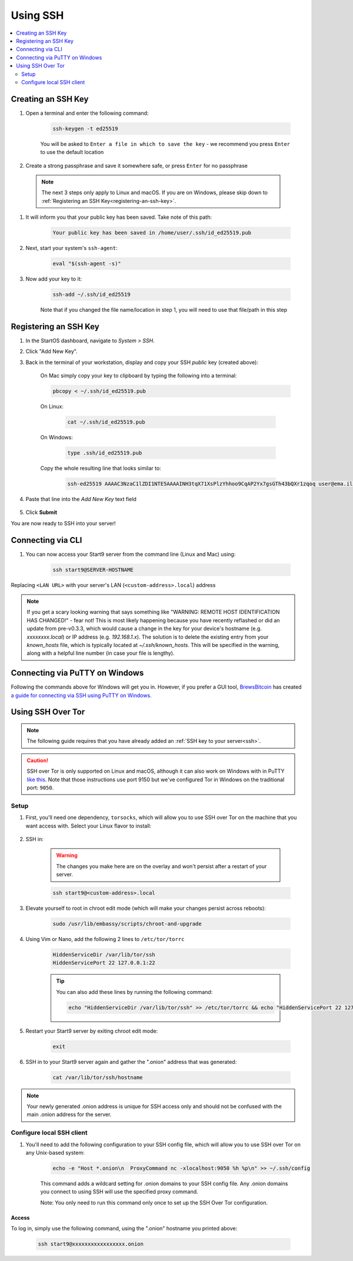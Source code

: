 .. _ssh:

=========
Using SSH
=========

.. contents::
  :depth: 2
  :local:

Creating an SSH Key
-------------------

#. Open a terminal and enter the following command:

    .. code-block:: bash

        ssh-keygen -t ed25519

    You will be asked to ``Enter a file in which to save the key`` - we recommend you press ``Enter`` to use the default location

#. Create a strong passphrase and save it somewhere safe, or press ``Enter`` for no passphrase

  .. note:: The next 3 steps only apply to Linux and macOS.  If you are on Windows, please skip down to :ref:`Registering an SSH Key<registering-an-ssh-key>`.

#. It will inform you that your public key has been saved.  Take note of this path:

    .. code-block:: bash

        Your public key has been saved in /home/user/.ssh/id_ed25519.pub

#. Next, start your system's ``ssh-agent``:

    .. code-block:: bash

        eval "$(ssh-agent -s)"

#. Now add your key to it:

    .. code-block:: bash

        ssh-add ~/.ssh/id_ed25519

    Note that if you changed the file name/location in step 1, you will need to use that file/path in this step

.. _registering-an-ssh-key:

Registering an SSH Key
----------------------

#. In the StartOS dashboard, navigate to *System > SSH*.
#. Click "Add New Key".
#. Back in the terminal of your workstation, display and copy your SSH *public* key (created above):

    On Mac simply copy your key to clipboard by typing the following into a terminal:
  
    .. code-block:: bash

        pbcopy < ~/.ssh/id_ed25519.pub

    On Linux:
  
      .. code-block:: bash

        cat ~/.ssh/id_ed25519.pub

    On Windows:

      .. code-block:: bash

        type .ssh/id_ed25519.pub

    Copy the whole resulting line that looks similar to:

      .. code-block:: bash

          ssh-ed25519 AAAAC3NzaC1lZDI1NTE5AAAAINH3tqX71XsPlzYhhoo9CqAP2Yx7gsGTh43bQXr1zqoq user@ema.il

#. Paste that line into the `Add New Key` text field

    .. figure:: /_static/images/walkthrough/ssh_key_add.jpg

#. Click **Submit**

You are now ready to SSH into your server!

.. _connecting-via-ssh:

Connecting via CLI
------------------

#. You can now access your Start9 server from the command line (Linux and Mac) using:

    .. code-block:: bash

        ssh start9@SERVER-HOSTNAME

Replacing ``<LAN URL>`` with your server's LAN (``<custom-address>.local``) address

.. note:: If you get a scary looking warning that says something like "WARNING: REMOTE HOST IDENTIFICATION HAS CHANGED!" - fear not!  This is most likely happening because you have recently reflashed or did an update from pre-v0.3.3, which would cause a change in the key for your device's hostname (e.g. `xxxxxxxx.local`) or IP address (e.g. `192.168.1.x`).  The solution is to delete the existing entry from your `known_hosts` file, which is typically located at `~/.ssh/known_hosts`.  This will be specified in the warning, along with a helpful line number (in case your file is lengthy).

Connecting via PuTTY on Windows
-------------------------------

Following the commands above for Windows will get you in.  However, if you prefer a GUI tool, `BrewsBitcoin <https://brewsbitcoin.com>`_ has created `a guide for connecting via SSH using PuTTY on Windows. <https://medium.com/@brewsbitcoin/ssh-to-start9-embassy-from-windows-4a4e17891b5a>`_

Using SSH Over Tor
------------------

.. note:: The following guide requires that you have already added an :ref:`SSH key to your server<ssh>`.

.. caution:: SSH over Tor is only supported on Linux and macOS, although it can also work on Windows with in PuTTY `like this <https://tor.stackexchange.com/a/143>`_.  Note that those instructions use port 9150 but we've configured Tor in Windows on the traditional port: ``9050``.

Setup
.....

#. First, you'll need one dependency, ``torsocks``, which will allow you to use SSH over Tor on the machine that you want access with. Select your Linux flavor to install:

    .. tabs::

        .. group-tab:: Debian / Ubuntu

            .. code-block:: bash

                sudo apt install torsocks

        .. group-tab:: Arch / Garuda / Manjaro

            .. code-block:: bash

                sudo pacman -S torsocks

#. SSH in:

    .. warning:: The changes you make here are on the overlay and won't persist after a restart of your server.

    .. code-block:: bash

        ssh start9@<custom-address>.local

#. Elevate yourself to root in chroot edit mode (which will make your changes persist across reboots):

    .. code-block:: bash

        sudo /usr/lib/embassy/scripts/chroot-and-upgrade

#. Using Vim or Nano, add the following 2 lines to ``/etc/tor/torrc``

    .. code-block:: bash

        HiddenServiceDir /var/lib/tor/ssh
        HiddenServicePort 22 127.0.0.1:22

    .. tip:: You can also add these lines by running the following command:

        .. code-block:: bash

            echo "HiddenServiceDir /var/lib/tor/ssh" >> /etc/tor/torrc && echo "HiddenServicePort 22 127.0.0.1:22" >> /etc/tor/torrc

#. Restart your Start9 server by exiting chroot edit mode:

    .. code-block:: bash

        exit

#. SSH in to your Start9 server again and gather the ".onion" address that was generated:

    .. code-block:: bash

        cat /var/lib/tor/ssh/hostname

.. note:: Your newly generated .onion address is unique for SSH access only and should not be confused with the main .onion address for the server.

Configure local SSH client
..........................

#. You'll need to add the following configuration to your SSH config file, which will allow you to use SSH over Tor on any Unix-based system:

    .. code-block:: bash

        echo -e "Host *.onion\n  ProxyCommand nc -xlocalhost:9050 %h %p\n" >> ~/.ssh/config

    This command adds a wildcard setting for .onion domains to your SSH config file. Any .onion domains you connect to using SSH will use the specified proxy command.

    Note: You only need to run this command only once to set up the SSH Over Tor configuration.


Access
======

To log in, simply use the following command, using the ".onion" hostname you printed above:

    .. code-block::

        ssh start9@xxxxxxxxxxxxxxxxx.onion
